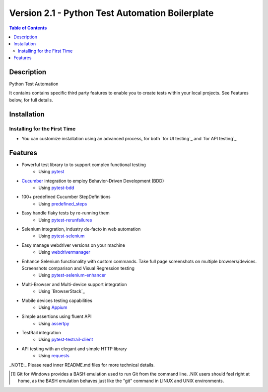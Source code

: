 ************************************************
Version 2.1 - Python Test Automation Boilerplate
************************************************

.. contents:: **Table of Contents**
    :depth: 2

Description
===========
Python Test Automation 

It contains contains specific third party features to enable you to create tests within your local projects. See Features below, for full details.

Installation
============

Installing for the First Time
-----------------------------
- You can customize installation using an advanced process, for both `for UI testing`_ and `for API testing`_


Features
========

- Powerful test library to to support complex functional testing
   - Using `pytest`_
- `Cucumber`_ integration to employ Behavior-Driven Development (BDD)
   - Using `pytest-bdd`_
- 100+ predefined Cucumber StepDefinitions
   - Using `predefined_steps`_
- Easy handle flaky tests by re-running them
   - Using `pytest-rerunfailures`_
- Selenium integration, industry de-facto in web automation
   - Using `pytest-selenium`_
- Easy manage webdriver versions on your machine
   - Using `webdrivermanager`_
- Enhance Selenium functionality with custom commands. Take full page screenshots on multiple browsers/devices. Screenshots comparison and Visual Regression testing
   - Using `pytest-selenium-enhancer`_
- Multi-Browser and Multi-device support integration
   - Using `BrowserStack`_
- Mobile devices testing capabilities
   - Using `Appium`_
- Simple assertions using fluent API
   - Using `assertpy`_
- TestRail integration
   - Using `pytest-testrail-client`_
- API testing with an elegant and simple HTTP library
   - Using `requests`_

_NOTE:_ Please read inner README.md files for more technical details.


.. [#f1] Git for Windows provides a BASH emulation used to run Git from the command line. .NIX users should feel right at home, as the BASH emulation behaves just like the "git" command in LINUX and UNIX environments.

.. _pytest: http://pytest.org
.. _installation_scripts.zip: https://github.com/pfizer/python-test-automation-boilerplate/blob/release/2.1/installation_scripts.zip

.. _Setting up the Pfizer test environment within Windows: https://pfizer.sharepoint.com/sites/DSE-TestGuild/SitePages/Setting-up-the-Pfizer-test-environment-within-Windows.aspx

.. _Cucumber: https://cucumber.io/
.. _pytest-bdd: https://pytest-bdd.readthedocs.io/en/latest/
.. _predefined_steps: https://github.com/pfizer/python-test-automation-boilerplate/blob/release/2.1/docs/GHERKIN_STEPS.rst
.. _pytest-rerunfailures: https://pypi.org/project/pytest-rerunfailures/
.. _pytest-selenium: https://pytest-selenium.readthedocs.io/en/latest/
.. _webdrivermanager: https://pypi.org/project/webdrivermanager/
.. _pytest-selenium-enhancer: https://pypi.org/project/pytest-selenium-enhancer/
.. _Appium: http://appium.io/docs/en/about-appium/intro/?lang=en
.. _assertpy: https://github.com/assertpy/assertpy
.. _pytest-testrail-client: https://pypi.org/project/pytest-testrail-client/
.. _requests: https://requests.readthedocs.io/en/master/

